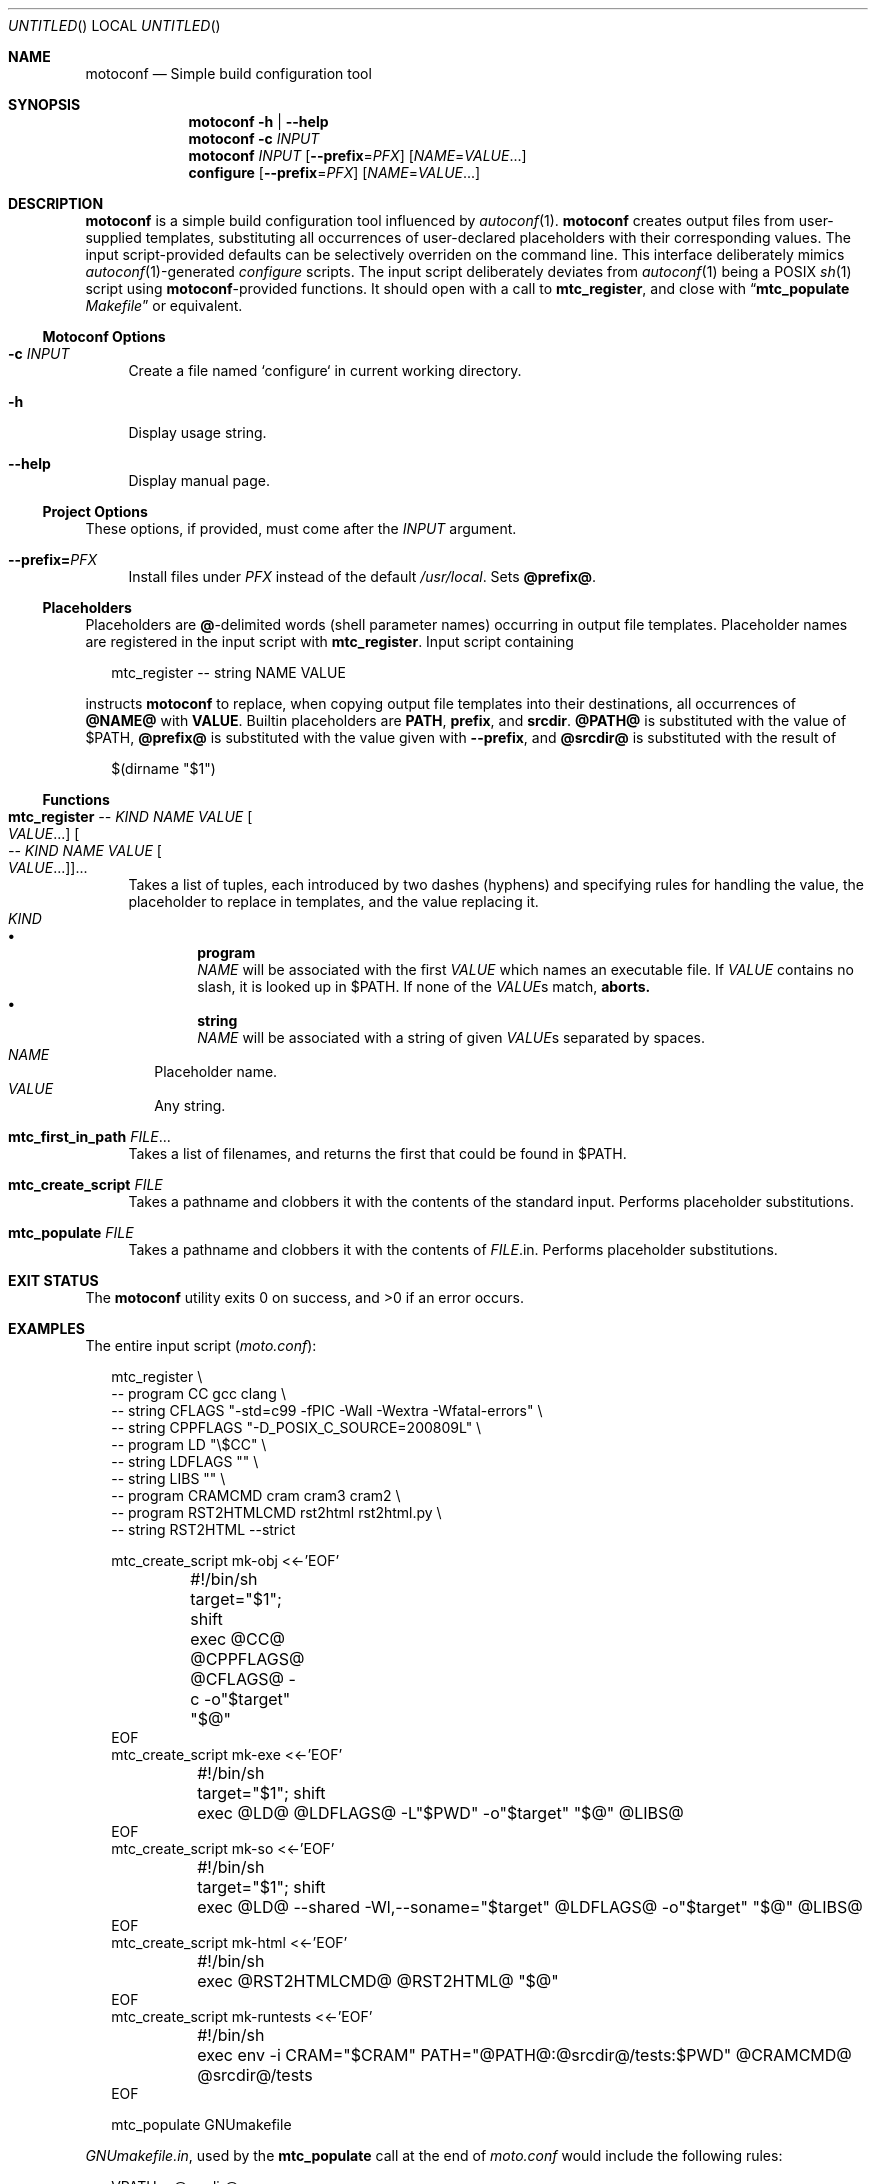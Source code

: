 .\" This document is in the public domain.
.\" vim: fdm=marker cms=.\\"\ %s
.
.\" FRONT MATTER {{{
.Dd Feb 28, 2015
.Os
.Dt MOTOCONF 1
.
.Sh NAME
.Nm motoconf
.Nd Simple build configuration tool
.\" FRONT MATTER }}}
.
.\" SYNOPSIS {{{
.Sh SYNOPSIS
.Nm
.Fl h | \-help
.Nm
.Fl c Ar INPUT
.Nm
.Ar INPUT
.Op Fl \-prefix Ns = Ns Ar PFX
.Op Ar NAME Ns = Ns Ar VALUE Ns ...
.Nm configure
.Op Fl \-prefix Ns = Ns Ar PFX
.Op Ar NAME Ns = Ns Ar VALUE Ns ...
.\" SYNOPSIS }}}
.
.\" DESCRIPTION {{{
.Sh DESCRIPTION
.Nm
is a simple
build configuration tool influenced by
.Xr autoconf 1 .
.Nm
creates output files from user-supplied templates,
substituting all occurrences of user-declared placeholders
with their corresponding values.
The input script-provided defaults can be selectively overriden
on the command line.
This interface deliberately mimics
.Xr autoconf 1 Ns -generated
.Pa configure
scripts.
The input script deliberately deviates from
.Xr autoconf 1
being a POSIX
.Xr sh 1
script using
.Nm Ns -provided
functions.
It should open with a call to
.Ic mtc_register ,
and close with
.Dq Ic mtc_populate Pa Makefile
or equivalent.
.
.Ss Motoconf Options
.Bl -tag -width "xx"
.It Fl c Ar INPUT
Create a file named `configure` in current working directory.
.It Fl h
Display usage string.
.It Fl \-help
Display manual page.
.El
.
.Ss Project Options
These options, if provided, must come after the
.Ar INPUT
argument.
.Bl -tag -width "xx"
.It Fl \-prefix Ns Li = Ns Ar PFX
Install files under
.Pa PFX
instead of the default
.Pa /usr/local .
Sets
.Li @prefix@ .
.El
.Ss Placeholders
Placeholders are
.Li @ Ns -delimited
words (shell parameter names) occurring in output file templates.
Placeholder names are registered in the input script with
.Ic mtc_register .
Input script containing
.Bd -literal -offset "xx"
mtc_register -- string NAME VALUE

.Ed
instructs
.Nm
to replace, when copying output file templates into their destinations,
all occurrences of
.Li @NAME@
with
.Li VALUE .
.
Builtin placeholders are
.Li PATH ,
.Li prefix ,
and
.Li srcdir .
.Li @PATH@
is substituted with the value of
.Ev $PATH ,
.Li @prefix@
is substituted with the value given with
.Fl \-prefix ,
and
.Li @srcdir@
is substituted with the result of
.Bd -literal -offset "xx"
$(dirname "$1")
.Ed
.
.Ss Functions
.Bl -tag -width "xx"
. It Ic mtc_register \
        Ar -- Ar KIND Ar NAME Ar VALUE Oo Ar VALUE Ns ... Oc \
     Oo Ar -- Ar KIND Ar NAME Ar VALUE Oo Ar VALUE Ns ... Oc Oc Ns ...
Takes a list of tuples, each introduced by two dashes (hyphens) and
specifying rules for handling the value, the placeholder to replace
in templates, and the value replacing it.
. Bl -tag -width "" -compact
.  It Ar KIND
.  Bl -bullet -compact
.   It
.    Li program
.    Bd -ragged -compact
.     Ar NAME
will be associated with the first
.     Ar VALUE
which names an executable file.
If
.     Ar VALUE
contains no slash, it is looked up in
.     Ev $PATH .
If none of the
.     Ar VALUE Ns s
match,
.     Nm aborts.
.    Ed
.   It
.    Li string
.    Bd -ragged -compact
.     Ar NAME
will be associated with a string of given
.     Ar VALUE Ns s
separated by spaces.
.    Ed
.  El
.  It Ar NAME
Placeholder name.
.  It Ar VALUE
Any string.
. El
. It Ic mtc_first_in_path Ar FILE Ns ...
Takes a list of filenames, and returns the first that could be found in
.  Ev $PATH .
.It Ic mtc_create_script Ar FILE
Takes a pathname and clobbers it with the contents of the standard input.
Performs placeholder substitutions.
.It Ic mtc_populate Ar FILE
Takes a pathname and clobbers it with the contents of
. Ar FILE Ns .in .
Performs placeholder substitutions.
.El
.\" DESCRIPTION }}}
.
.\" EXIT STATUS {{{
.Sh EXIT STATUS
.Ex -std
.\" EXIT STATUS }}}
.
.\" EXAMPLES {{{
.Sh EXAMPLES
The entire input script
.Pq Pa moto.conf :
.
.Bd -literal -offset "xx"
mtc_register \\
  -- program CC gcc clang \\
  -- string CFLAGS "-std=c99 -fPIC -Wall -Wextra -Wfatal-errors" \\
  -- string CPPFLAGS "-D_POSIX_C_SOURCE=200809L" \\
  -- program LD "\\$CC" \\
  -- string LDFLAGS "" \\
  -- string LIBS "" \\
  -- program CRAMCMD cram cram3 cram2 \\
  -- program RST2HTMLCMD rst2html rst2html.py \\
  -- string RST2HTML --strict

mtc_create_script mk-obj <<-'EOF'
	#!/bin/sh
	target="$1"; shift
	exec @CC@ @CPPFLAGS@ @CFLAGS@ -c -o"$target" "$@"
EOF
mtc_create_script mk-exe <<-'EOF'
	#!/bin/sh
	target="$1"; shift
	exec @LD@ @LDFLAGS@ -L"$PWD" -o"$target" "$@" @LIBS@
EOF
mtc_create_script mk-so <<-'EOF'
	#!/bin/sh
	target="$1"; shift
	exec @LD@ --shared -Wl,--soname="$target" @LDFLAGS@ -o"$target" "$@" @LIBS@
EOF
mtc_create_script mk-html <<-'EOF'
	#!/bin/sh
	exec @RST2HTMLCMD@ @RST2HTML@ "$@"
EOF
mtc_create_script mk-runtests <<-'EOF'
	#!/bin/sh
	exec env -i CRAM="$CRAM" PATH="@PATH@:@srcdir@/tests:$PWD" @CRAMCMD@ @srcdir@/tests
EOF

mtc_populate GNUmakefile

.Ed
.
.Pa GNUmakefile.in ,
used by the
.Ic mtc_populate
call at the end of
.Pa moto.conf
would include the following rules:
.
.Bd -literal -offset "xx"
VPATH = @srcdir@

check:
	./mk-runtests
%.html: %.rest
	./mk-html $< $@
%.o: %.c
	./mk-obj $@ $^
$(name): $(objects_exe) $(canonical)
	./mk-exe $@ $(objects_exe) -l$(name)
$(soname): $(objects_lib)
	./mk-so $@ $(objects_lib)
$(canonical): $(soname)
	ln -sf $< $@

.Ed
.
The above inputs would be used in
.Bd -literal -offset "xx"
% motoconf moto.conf

.Ed
to generate
.Pa GNUmakefile
as well as the auxiliary tools
.Pq Pa mk-runtests , mk-html , mk-obj , mk-exe , mk-so .
.\" EXAMPLES }}}
.
.\" SEE ALSO {{{
.Sh SEE ALSO
.Xr autoconf 1 ,
.Xr make 1 ,
.Xr sh 1 .
.\" SEE ALSO }}}
.
.\" AUTHORS {{{
.Sh AUTHORS
.An Roman Neuhauser Aq Mt neuhauser+motoconf@sigpipe.cz
.Lk https://github.com/roman-neuhauser/motoconf/
.\" AUTHORS }}}
.
.\" BUGS {{{
.Sh BUGS
No doubt plentiful.
Please report them at
.Lk https://github.com/roman-neuhauser/motoconf/issues
.\" BUGS }}}
